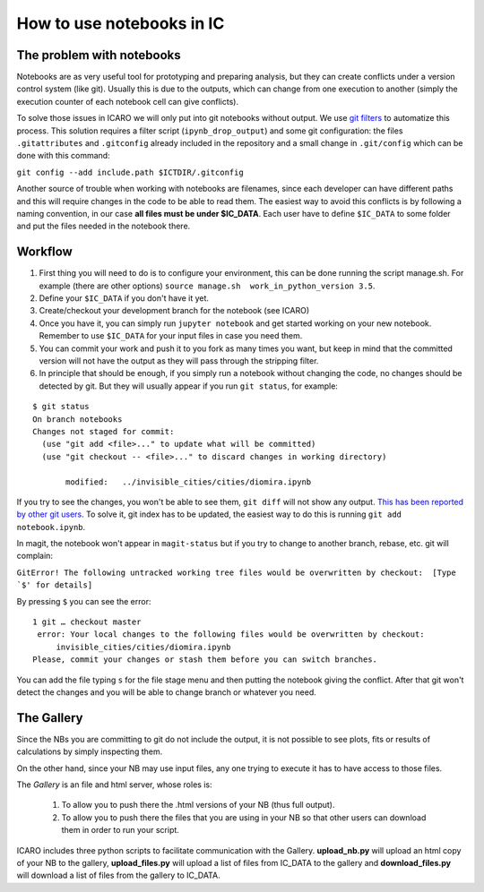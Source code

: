 How to use notebooks in IC
==========================

The problem with notebooks
--------------------------

Notebooks are as very useful tool for prototyping and preparing analysis, but
they can create conflicts under a version control system (like
git). Usually this is due to the outputs, which can change from one execution to
another (simply the execution counter of each notebook cell can give
conflicts).

To solve those issues in ICARO we will only put into git notebooks without output. We use
`git filters
<http://pascalbugnion.net/blog/ipython-notebooks-and-git.html>`_ to automatize
this process. This solution requires a filter script (``ipynb_drop_output``) and
some git configuration: the files ``.gitattributes`` and ``.gitconfig`` already
included in the repository and a small change in ``.git/config`` which can be
done with this command:

``git config --add include.path $ICTDIR/.gitconfig``


Another source of trouble when working with notebooks are filenames, since each developer can have different
paths and this will require changes in the code to be able to read them. The
easiest way to avoid this conflicts is by following a naming convention, in our
case **all files must be under $IC_DATA**. Each user have to define ``$IC_DATA``
to some folder and put the files needed in the notebook there.

Workflow
--------

1. First thing you will need to do is to configure your environment,  this can
   be done running the script manage.sh. For example (there are other options) ``source manage.sh  work_in_python_version 3.5``.

2. Define your ``$IC_DATA`` if you don't have it yet.

3. Create/checkout your development branch for the notebook (see ICARO)

4. Once you have it, you can simply run ``jupyter notebook`` and get started
   working on your new notebook. Remember to use ``$IC_DATA`` for your input
   files in case you need them.

5. You can commit your work and push it to you fork as many times you want, but
   keep in mind that the committed version will not have the output as they will
   pass through the stripping filter.

6. In principle that should be enough, if you simply run a notebook without
   changing the code, no changes should be detected by git. But they will
   usually appear if you run ``git status``, for example:

::

 $ git status
 On branch notebooks
 Changes not staged for commit:
   (use "git add <file>..." to update what will be committed)
   (use "git checkout -- <file>..." to discard changes in working directory)

	modified:   ../invisible_cities/cities/diomira.ipynb


If you try to see the changes, you won't be able to see them, ``git diff`` will
not show any output. `This has been reported by other git users
<http://stackoverflow.com/questions/19807979/why-does-git-status-ignore-the-gitattributes-clean-filter>`_. To
solve it, git index has to be updated, the easiest way to do this is running
``git add notebook.ipynb``.


In magit, the notebook won't appear in ``magit-status`` but if you try to change
to another branch, rebase, etc. git will complain:


``GitError! The following untracked working tree files would be overwritten by
checkout:  [Type `$' for details]``

By pressing ``$`` you can see the error:

::

   1 git … checkout master
    error: Your local changes to the following files would be overwritten by checkout:
	invisible_cities/cities/diomira.ipynb
   Please, commit your changes or stash them before you can switch branches.

You can add the file typing ``s`` for the file stage menu and then putting the
notebook giving the conflict. After that git won't detect the changes and you
will be able to change branch or whatever you need.

The Gallery
------------

Since the NBs you are committing to git do not include the output, it is not possible to see plots, fits or results of calculations by simply inspecting them.

On the other hand, since your NB may use input files, any one trying to execute it has to have access to those files.

The *Gallery* is an file and html server, whose roles is:

  1) To allow you to push there the .html versions of your NB (thus full output).
  2) To allow you to push there the files that you are using in your NB so that other users can download them in order to run your script.

ICARO includes three python scripts to facilitate communication with the Gallery. **upload_nb.py** will upload an html copy of your NB to the gallery, **upload_files.py** will upload a list of files from IC_DATA to the gallery and **download_files.py** will download a list of files from the gallery to IC_DATA. 
